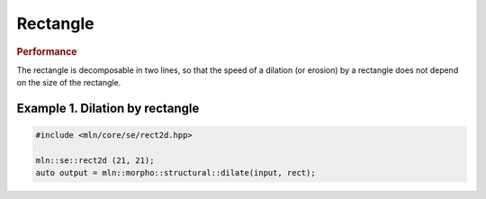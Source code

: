 Rectangle
=========

.. doxygenclass:: mln::experimental::se::rect2d
   :members:


.. rubric:: Performance

The rectangle is decomposable in two lines, so that the speed of a dilation (or
erosion) by a rectangle does not depend on the size of the rectangle.


Example 1. Dilation by rectangle
--------------------------------

.. code-block:: pylenecpp

   #include <mln/core/se/rect2d.hpp>

   mln::se::rect2d (21, 21);
   auto output = mln::morpho::structural::dilate(input, rect);


.. image:: /images/lena_gray.jpg
           :width: 49%

.. image:: /images/morpho_dilation_1.png
           :width: 49%
